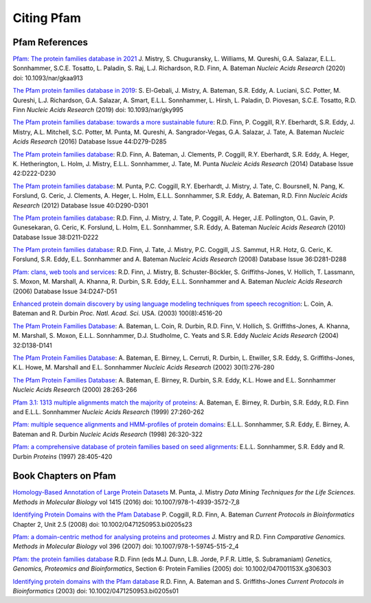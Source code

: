 .. _citing-pfam:

***********
Citing Pfam
***********

Pfam References
===============

`Pfam: The protein families database in 2021 <https://academic.oup.com/nar/advance-article/doi/10.1093/nar/gkaa913/5943818?guestAccessKey=18212916-1e97-4c18-8f4d-b0ba26beeaa8>`_  J. Mistry, S. Chuguransky, L. Williams, M. Qureshi, G.A. Salazar, E.L.L. Sonnhammer, S.C.E. Tosatto, L. Paladin, S. Raj, L.J. Richardson, R.D. Finn, A. Bateman *Nucleic Acids Research* (2020) doi: 10.1093/nar/gkaa913

`The Pfam protein families database in 2019 <https://doi.org/10.1093/nar/gky995>`_: S. El-Gebali, J. Mistry, A. Bateman, S.R. Eddy, A. Luciani, S.C. Potter, M. Qureshi, L.J. Richardson, G.A. Salazar, A. Smart, E.L.L. Sonnhammer, L. Hirsh, L. Paladin, D. Piovesan, S.C.E. Tosatto, R.D. Finn *Nucleic Acids Research* (2019) doi: 10.1093/nar/gky995

`The Pfam protein families database: towards a more sustainable future <https://nar.oxfordjournals.org/content/44/D1/D279.long>`_: R.D. Finn, P. Coggill, R.Y. Eberhardt, S.R. Eddy, J. Mistry, A.L. Mitchell, S.C. Potter, M. Punta, M. Qureshi, A. Sangrador-Vegas, G.A. Salazar, J. Tate, A. Bateman *Nucleic Acids Research* (2016)  Database Issue 44:D279-D285

`The Pfam protein families database <https://nar.oxfordjournals.org/content/42/D1/D222.long>`_: R.D. Finn, A. Bateman, J. Clements, P. Coggill, R.Y. Eberhardt, S.R. Eddy, A. Heger, K. Hetherington, L. Holm, J. Mistry, E.L.L. Sonnhammer, J. Tate, M. Punta *Nucleic Acids Research* (2014)  Database Issue 42:D222-D230

`The Pfam protein families database <https://nar.oxfordjournals.org/content/40/D1/D290.full>`_: M. Punta, P.C. Coggill, R.Y. Eberhardt, J. Mistry, J. Tate, C. Boursnell, N. Pang, K. Forslund, G. Ceric, J. Clements, A. Heger, L. Holm, E.L.L. Sonnhammer, S.R. Eddy, A. Bateman, R.D. Finn *Nucleic Acids Research* (2012)  Database Issue 40:D290-D301

`The Pfam protein families database <https://nar.oxfordjournals.org/cgi/content/full/38/suppl_1/D211>`_: R.D. Finn, J. Mistry, J. Tate, P. Coggill, A. Heger, J.E. Pollington, O.L. Gavin, P. Gunesekaran, G. Ceric, K. Forslund, L. Holm, E.L. Sonnhammer, S.R. Eddy, A. Bateman *Nucleic Acids Research* (2010)  Database Issue 38:D211-D222

`The Pfam protein families database <https://nar.oxfordjournals.org/cgi/content/full/36/suppl_1/D281>`_: R.D. Finn, J. Tate, J. Mistry, P.C. Coggill, J.S. Sammut, H.R. Hotz, G. Ceric, K. Forslund, S.R. Eddy, E.L. Sonnhammer and A. Bateman *Nucleic Acids Research* (2008)  Database Issue 36:D281-D288

`Pfam: clans, web tools and services <https://nar.oxfordjournals.org/cgi/content/full/34/suppl_1/D247>`_: R.D. Finn, J. Mistry, B. Schuster-Böckler, S. Griffiths-Jones, V. Hollich, T. Lassmann, S. Moxon, M. Marshall, A. Khanna, R. Durbin, S.R. Eddy, E.L.L. Sonnhammer and A. Bateman *Nucleic Acids Research* (2006)  Database Issue 34:D247-D51

`Enhanced protein domain discovery by using language modeling techniques from speech recognition <https://www.ncbi.nlm.nih.gov/pubmed/12668763>`_: L. Coin, A. Bateman and R. Durbin *Proc. Natl. Acad. Sci.* USA. (2003) 100(8):4516-20

`The Pfam Protein Families Database <https://academic.oup.com/nar/article/42/D1/D222/1062431>`_: A. Bateman, L. Coin, R. Durbin, R.D. Finn, V. Hollich, S. Griffiths-Jones, A. Khanna, M. Marshall, S. Moxon, E.L.L. Sonnhammer, D.J. Studholme, C. Yeats and S.R. Eddy *Nucleic Acids Research* (2004) 32:D138-D141

`The Pfam Protein Families Database <https://nar.oxfordjournals.org/cgi/content/short/30/1/276>`_: A. Bateman, E. Birney, L. Cerruti, R. Durbin, L. Etwiller, S.R. Eddy, S. Griffiths-Jones, K.L. Howe, M. Marshall and E.L. Sonnhammer *Nucleic Acids Research* (2002) 30(1):276-280

`The Pfam Protein Families Database <https://nar.oxfordjournals.org/cgi/content/full/28/1/263>`_: A. Bateman, E. Birney, R. Durbin, S.R. Eddy, K.L. Howe and E.L. Sonnhammer *Nucleic Acids Research*  (2000) 28:263-266

`Pfam 3.1: 1313 multiple alignments match the majority of proteins <https://nar.oxfordjournals.org/cgi/content/full/27/1/260>`_: A. Bateman, E. Birney, R. Durbin, S.R. Eddy, R.D. Finn and E.L.L. Sonnhammer *Nucleic Acids Research* (1999) 27:260-262

`Pfam: multiple sequence alignments and HMM-profiles of protein domains <https://nar.oxfordjournals.org/cgi/content/full/26/1/320>`_: E.L.L. Sonnhammer, S.R. Eddy, E. Birney, A. Bateman and R. Durbin *Nucleic Acids Research* (1998) 26:320-322

`Pfam: a comprehensive database of protein families based on seed alignments <https://www.ncbi.nlm.nih.gov/pubmed/9223186>`_: E.L.L. Sonnhammer, S.R. Eddy and R. Durbin *Proteins* (1997) 28:405-420

Book Chapters on Pfam
=====================

`Homology-Based Annotation of Large Protein Datasets <https://doi.org/10.1007/978-1-4939-3572-7_8>`_ M. Punta, J. Mistry
*Data Mining Techniques for the Life Sciences. Methods in Molecular Biology* vol 1415 (2016) doi: 10.1007/978-1-4939-3572-7_8

`Identifying Protein Domains with the Pfam Database <https://doi.org/10.1002/0471250953.bi0205s23>`_ P. Coggill, R.D. Finn, A. Bateman
*Current Protocols in Bioinformatics* Chapter 2, Unit 2.5 (2008) doi: 10.1002/0471250953.bi0205s23

`Pfam: a domain-centric method for analysing proteins and proteomes <https://doi.org/10.1007/978-1-59745-515-2_4>`_ J. Mistry and R.D. Finn
*Comparative Genomics. Methods in Molecular Biology* vol 396 (2007) doi: 10.1007/978-1-59745-515-2_4

`Pfam: the protein families database <https://doi.org/10.1002/047001153X.g306303>`_ R.D. Finn (eds M.J. Dunn, L.B. Jorde, P.F.R. Little, S. Subramaniam)
*Genetics, Genomics, Proteomics and Bioinformatics*, Section 6: Protein Families (2005) doi: 10.1002/047001153X.g306303

`Identifying protein domains with the Pfam database <https://doi.org/10.1002/0471250953.bi0205s01>`_ R.D. Finn, A. Bateman and S. Griffiths-Jones
*Current Protocols in Bioinformatics* (2003) doi: 10.1002/0471250953.bi0205s01
